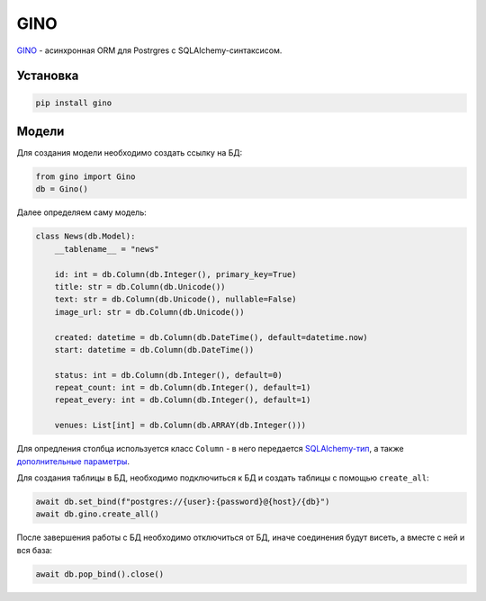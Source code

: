 GINO
#######

`GINO`_ - асинхронная ORM для Postrgres с SQLAlchemy-синтаксисом.

Установка
**********

.. code-block:: shell

    pip install gino

Модели
*******

Для создания модели необходимо создать ссылку на БД:

.. code-block:: python

    from gino import Gino
    db = Gino()

Далее определяем саму модель:

.. code-block:: python3

    class News(db.Model):
        __tablename__ = "news"

        id: int = db.Column(db.Integer(), primary_key=True)
        title: str = db.Column(db.Unicode())
        text: str = db.Column(db.Unicode(), nullable=False)
        image_url: str = db.Column(db.Unicode())

        created: datetime = db.Column(db.DateTime(), default=datetime.now)
        start: datetime = db.Column(db.DateTime())

        status: int = db.Column(db.Integer(), default=0)
        repeat_count: int = db.Column(db.Integer(), default=1)
        repeat_every: int = db.Column(db.Integer(), default=1)

        venues: List[int] = db.Column(db.ARRAY(db.Integer()))


Для опредления столбца используется класс ``Column`` -
в него передается `SQLAlchemy-тип`_, а также `дополнительные параметры`_.

Для создания таблицы в БД, необходимо подключиться к БД и
создать таблицы с помощью ``create_all``:

.. code-block:: python3

    await db.set_bind(f"postgres://{user}:{password}@{host}/{db}")
    await db.gino.create_all()

После завершения работы с БД необходимо отключиться от БД,
иначе соединения будут висеть, а вместе с ней и вся база:

.. code-block:: python3

    await db.pop_bind().close()




.. _GINO: https://github.com/fantix/gino
.. _дополнительные параметры: http://docs.sqlalchemy.org/en/latest/core/metadata.html#sqlalchemy.schema.Column
.. _SQLAlchemy-тип: http://docs.sqlalchemy.org/en/latest/core/type_basics.html

